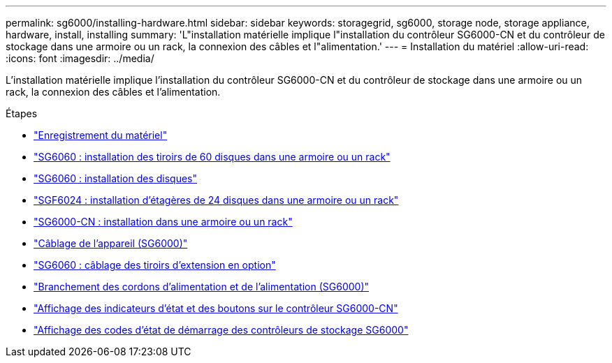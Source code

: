---
permalink: sg6000/installing-hardware.html 
sidebar: sidebar 
keywords: storagegrid, sg6000, storage node, storage appliance, hardware, install, installing 
summary: 'L"installation matérielle implique l"installation du contrôleur SG6000-CN et du contrôleur de stockage dans une armoire ou un rack, la connexion des câbles et l"alimentation.' 
---
= Installation du matériel
:allow-uri-read: 
:icons: font
:imagesdir: ../media/


[role="lead"]
L'installation matérielle implique l'installation du contrôleur SG6000-CN et du contrôleur de stockage dans une armoire ou un rack, la connexion des câbles et l'alimentation.

.Étapes
* link:registering-hardware.html["Enregistrement du matériel"]
* link:sg6060-installing-60-drive-shelves-into-cabinet-or-rack.html["SG6060 : installation des tiroirs de 60 disques dans une armoire ou un rack"]
* link:sg6060-installing-drives.html["SG6060 : installation des disques"]
* link:sgf6024-installing-24-drive-shelves-into-cabinet-or-rack.html["SGF6024 : installation d'étagères de 24 disques dans une armoire ou un rack"]
* link:sg6000-cn-installing-into-cabinet-or-rack.html["SG6000-CN : installation dans une armoire ou un rack"]
* link:cabling-appliance-sg6000.html["Câblage de l'appareil (SG6000)"]
* link:sg6060-cabling-optional-expansion-shelves.html["SG6060 : câblage des tiroirs d'extension en option"]
* link:connecting-power-cords-and-applying-power-sg6000.html["Branchement des cordons d'alimentation et de l'alimentation (SG6000)"]
* link:viewing-status-indicators-and-buttons-on-sg6000-cn-controller.html["Affichage des indicateurs d'état et des boutons sur le contrôleur SG6000-CN"]
* link:viewing-boot-up-status-codes-for-sg6000-storage-controllers.html["Affichage des codes d'état de démarrage des contrôleurs de stockage SG6000"]

